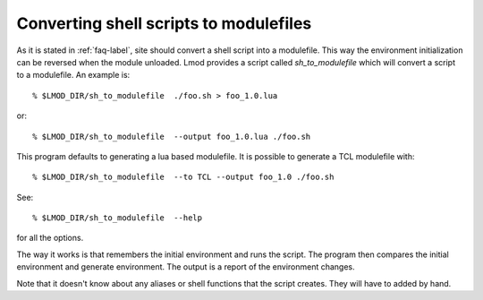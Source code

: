 .. _sh_to_modulefile-label:

Converting shell scripts to modulefiles
=======================================

As it is stated in :ref:`faq-label`, site should convert a shell
script into a modulefile.  This way the environment initialization can
be reversed when the module unloaded.  Lmod provides a script called
*sh_to_modulefile* which will convert a script to a modulefile.  An
example is::

    % $LMOD_DIR/sh_to_modulefile  ./foo.sh > foo_1.0.lua

or::

    % $LMOD_DIR/sh_to_modulefile  --output foo_1.0.lua ./foo.sh

This program defaults to generating a lua based modulefile.  It is
possible to generate a TCL modulefile with::

    % $LMOD_DIR/sh_to_modulefile  --to TCL --output foo_1.0 ./foo.sh

See::

    % $LMOD_DIR/sh_to_modulefile  --help

for all the options.

The way it works is that remembers the initial environment and runs
the script.  The program then compares the initial environment and
generate environment.  The output is a report of the environment
changes.

Note that it doesn't know about any aliases or shell functions that
the script creates.  They will have to added by hand.
